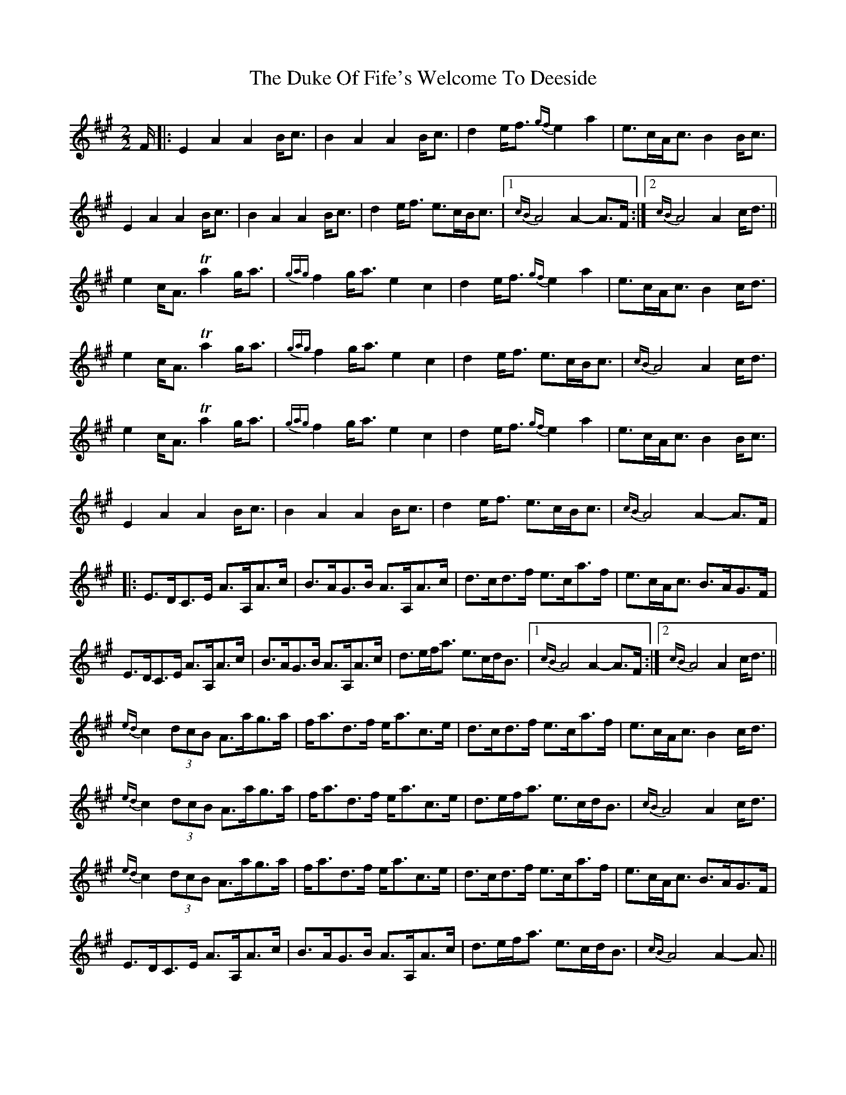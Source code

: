 X: 11113
T: Duke Of Fife's Welcome To Deeside, The
R: march
M: 
K: Amajor
[M:2/2]
F/|:E2A2 A2B<c|B2A2 A2B<c|d2e<f {gf}e2a2|e>cA<c B2B<c|
E2A2 A2B<c|B2A2 A2B<c|d2e<f e>cB<c|1 {cB}A4 A2-A>F:|2 {cB}A4 A2c<d||
e2c<A Ta2g<a|{gag}f2g<a e2c2|d2e<f {gf}e2a2|e>cA<c B2c<d|
e2c<A Ta2g<a|{gag}f2g<a e2c2|d2e<f e>cB<c|{cB}A4 A2c<d|
e2c<A Ta2g<a|{gag}f2g<a e2c2|d2e<f {gf}e2a2|e>cA<c B2B<c|
E2A2 A2B<c|B2A2 A2B<c|d2e<f e>cB<c|{cB}A4 A2-A>F|
|:E>DC>E A>A,A>c|B>AG>B A>A,A>c|d>cd>f e>ca>f|e>cA<c B>AG>F|
E>DC>E A>A,A>c|B>AG>B A>A,A>c|d>ef<a e>cd<B|1 {cB}A4 A2-A>F:|2 {cB}A4 A2c<d||
{ed}c2 (3dcB A>ag>a|f<ad>f e<ac>e|d>cd>f e>ca>f|e>cA<c B2c<d|
{ed}c2 (3dcB A>ag>a|f<ad>f e<ac>e|d>ef<a e>cd<B|{cB}A4 A2c<d|
{ed}c2 (3dcB A>ag>a|f<ad>f e<ac>e|d>cd>f e>ca>f|e>cA<c B>AG>F|
E>DC>E A>A,A>c|B>AG>B A>A,A>c|d>ef<a e>cd<B|{cB}A4 A2- A3/2||

